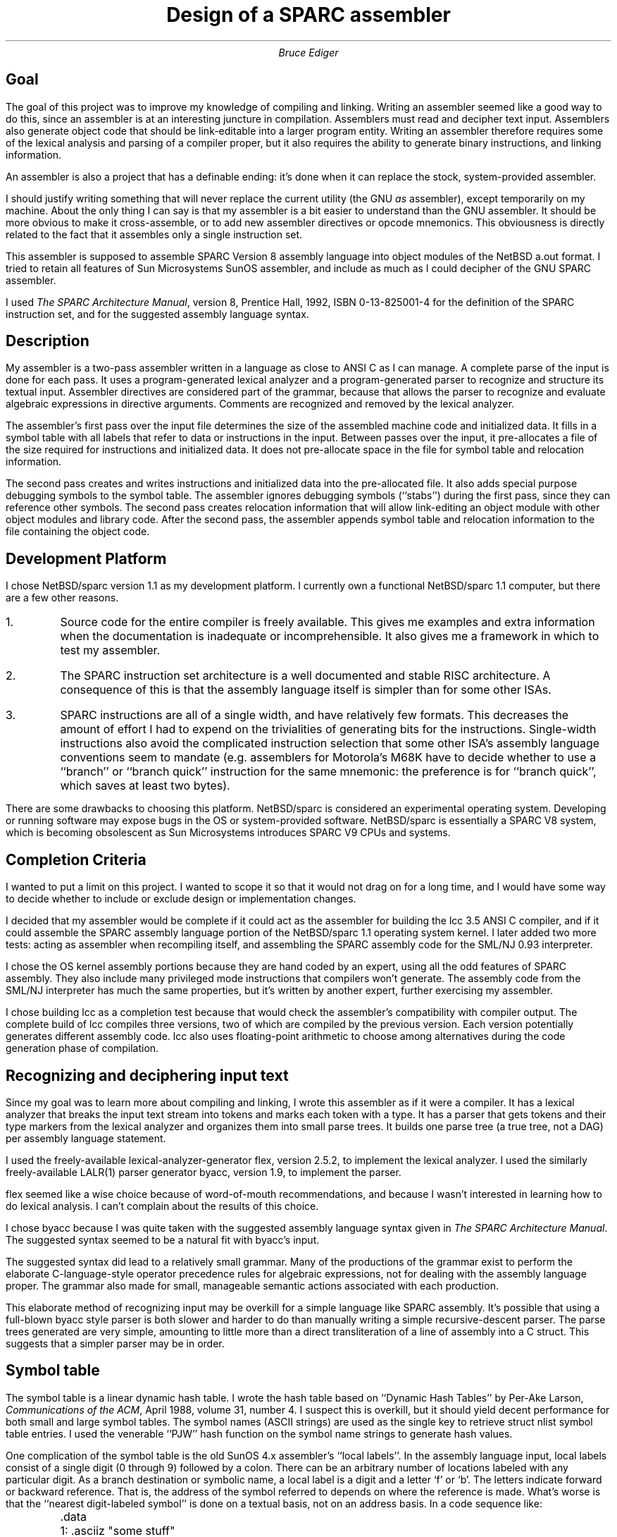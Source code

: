 \" $Header: /home/ediger/src/csrc/sparc_assembler10/RCS/design.ms,v 1.4 1997/03/25 07:42:38 bediger Exp bediger $
\" $Log: design.ms,v $
\" Revision 1.4  1997/03/25 07:42:38  bediger
\" several days of work
\"
\" Revision 1.2  1997/02/14 06:35:57  bediger
\" additions
\"
\" Revision 1.1  1997/01/15 01:15:31  bediger
\" Initial revision
\"
.DA
.TL
Design of a SPARC assembler
.AU
Bruce Ediger
.SH
Goal
.LP
The goal of this project was to improve my knowledge of compiling and
linking.
Writing an assembler seemed like a good way to do this, since
an assembler is at an interesting juncture in compilation.
Assemblers must read and  decipher text input.
Assemblers also generate object code that should be 
link-editable into a larger program entity.
Writing an assembler therefore requires some of the lexical analysis
and parsing of a compiler proper, but it also requires the ability
to generate binary instructions, and linking information.
.LP
An assembler is also a project that has a definable ending:
it's done when it can replace the stock, system-provided assembler.
.LP
I should justify writing something that will
never replace the current utility (the GNU \fIas\fR assembler), except temporarily on my machine.
About the only thing I can say is that my assembler is a bit easier
to understand than the GNU assembler.
It should be more obvious to make it cross-assemble, or to add
new assembler directives or opcode mnemonics.
This obviousness is directly related to the fact that
it assembles only a single instruction set.
.LP
This assembler is supposed to assemble SPARC Version 8 assembly language
into object modules of the NetBSD 
.ft CW
a.out
.ft R
format.
I tried to retain all features of Sun Microsystems SunOS assembler,
and include as much as I could decipher of the GNU SPARC assembler.
.LP
I used \fIThe SPARC Architecture Manual\fR, version 8, Prentice Hall,
1992, ISBN 0-13-825001-4 for the definition of the SPARC instruction
set, and for the suggested assembly language syntax.
.SH
Description
.LP
My assembler is a two-pass assembler written in a language as close to ANSI C
as I can manage.  A complete parse of the input is done for each pass.
It uses a program-generated lexical analyzer and a program-generated
parser to recognize and structure its textual input.
Assembler directives are considered part of the grammar, because that 
allows the parser to recognize and evaluate algebraic expressions in directive arguments.
Comments are recognized and removed by the lexical analyzer.
.LP
The assembler's first pass over the input file determines the size
of the assembled machine code and initialized data.  It fills in
a symbol table with all labels that refer to data or instructions in the input.
Between passes over the input, it
pre-allocates a file of the size required for instructions and
initialized data.  It does not pre-allocate space in the file for
symbol table and relocation information.
.LP
The second pass creates and writes instructions and initialized data
into the pre-allocated file.  It also adds special purpose debugging symbols
to the symbol table. The assembler ignores debugging symbols (``stabs'') during the first pass,
since they can reference other symbols.
The second pass creates relocation information
that will allow link-editing an object module with other object modules
and library code.
After the second pass, the assembler appends symbol table and relocation
information to the file containing the object code.
.SH
Development Platform
.LP
I chose NetBSD/sparc version 1.1 as my development platform.   I currently own a
functional NetBSD/sparc 1.1 computer, but there are a few other reasons.
.IP 1.
Source code for the entire compiler is freely available.
This gives me examples and extra information when the documentation
is inadequate or incomprehensible.
It also gives me a framework in which to test my assembler.
.IP 2.
The SPARC instruction set architecture is a well documented and stable
RISC architecture.
A consequence of this is that the assembly language itself is simpler
than for some other ISAs.
.IP 3.
SPARC instructions are all of a single width, and have relatively few
formats. This decreases the amount of effort I had to expend on
the trivialities of generating bits for the instructions.
Single-width instructions also avoid the complicated instruction selection
that some other ISA's assembly language conventions seem to mandate (e.g.
assemblers for Motorola's M68K have to decide whether to use a ``branch''
or ``branch quick'' instruction for the same mnemonic: the preference is for ``branch quick'',
which saves at least two bytes).
.LP
There are some drawbacks to choosing this platform.
NetBSD/sparc is considered an experimental operating system.
Developing or running software may expose bugs in the OS or
system-provided software.
NetBSD/sparc is essentially a SPARC V8 system, which is
becoming obsolescent as Sun Microsystems introduces SPARC V9
CPUs and systems.
.SH
Completion Criteria
.LP
I wanted to put a limit on this project. I wanted to scope it so that it would not drag on
for a long time, and I would have some way to decide whether
to include or exclude design or implementation changes.
.LP
I decided that my assembler would be complete if it could act as the
assembler for building the 
.ft CW
lcc 
.ft R
3.5 ANSI C compiler, and if it could assemble
the SPARC assembly language portion of the NetBSD/sparc 1.1 operating
system kernel. I later added two more tests: acting as assembler when recompiling itself,
and assembling the SPARC assembly code for the SML/NJ 0.93 interpreter.
.LP
I chose the OS kernel assembly portions because they are hand coded by an expert,
using all the odd features of SPARC assembly. They also include many privileged
mode instructions that compilers won't generate.
The assembly code from the SML/NJ interpreter has much the same properties, but it's written by
another expert, further exercising my assembler.
.LP
I chose building 
.ft CW
lcc
.ft R
as a completion test because that would check
the assembler's compatibility with compiler output.  The complete build of 
.ft CW
lcc
.ft R
compiles
three versions,  two of which are compiled by the previous version.
Each version potentially generates different assembly code.
.ft CW
lcc
.ft R
also uses floating-point arithmetic to choose among alternatives
during the code generation phase of compilation.
.SH
Recognizing and deciphering input text
.LP
Since my goal was to learn more about compiling and linking,
I wrote this assembler as if it were a compiler.
It has a lexical analyzer that breaks the input text stream
into tokens and marks each token with a type.
It has a parser that gets tokens and their type markers
from the lexical analyzer and organizes them into small parse
trees.
It builds one parse tree (a true tree, not a DAG) per assembly language statement.
.LP
I used the freely-available lexical-analyzer-generator 
.ft CW
flex,
.ft R
version 2.5.2, to implement the lexical analyzer.
I used the similarly freely-available LALR(1) parser generator
.ft CW
byacc,
.ft R
version 1.9, to implement the parser.
.LP
.ft CW
flex
.ft R
seemed like a wise choice because of word-of-mouth
recommendations, and because I wasn't interested in learning
how to do lexical analysis.
I can't complain about the results of this choice.
.LP
I chose 
.ft CW
byacc
.ft R
because I was quite taken with the suggested
assembly language syntax given in \fIThe SPARC Architecture Manual\fR.
The suggested syntax seemed to be a natural fit with 
.ft CW
byacc's
.ft R
input.  
.LP
The suggested syntax did lead to a relatively small grammar.
Many of the productions of the grammar exist to perform the elaborate C-language-style
operator precedence rules for algebraic expressions, not for dealing with the
assembly language proper.
The grammar also made for small, manageable semantic actions associated with each production.
.LP
This elaborate method of recognizing input may be overkill for a simple
language like SPARC assembly.
It's possible that using a full-blown 
.ft CW
byacc
.ft R
style parser is both
slower and harder to do than manually writing a simple recursive-descent
parser.
The parse trees generated are very simple, amounting to little more than
a direct transliteration of a line of assembly into a C struct.
This suggests that a simpler parser may be in order.
.SH
Symbol table
.LP
The symbol table is a linear dynamic hash table.
I wrote the hash table based on ``Dynamic Hash Tables''
by Per-Ake Larson, \fICommunications of the ACM\fR,
April 1988, volume 31, number 4.
I suspect this is overkill, but it should yield decent
performance for both small and large symbol tables.
The symbol names (ASCII strings) are used as the single
key to retrieve 
.ft CW
struct nlist
.ft R
symbol table entries.
I used the venerable ``PJW'' hash function on the symbol
name strings to generate hash values.
.LP
One complication of the symbol table is the old SunOS 4.x assembler's
``local labels''.
In the assembly language input, local labels consist of a single digit
(0 through 9) followed by a colon.  There can be an arbitrary number
of locations labeled with any particular digit.
As a branch destination or symbolic name, a local label is 
a digit and a letter `f' or `b'.
The letters indicate forward or backward reference.
That is, the address of the symbol referred to depends on where the reference
is made.
What's worse is that the ``nearest digit-labeled symbol'' is done on a
textual basis, not on an address basis.  In a code sequence like:
.na
.nf
.ft CW
	.data
	1: .asciiz "some stuff"
	.text
	[...input without local labels...]
	set 1b,%o1
.ft R
.fi
.ad
The reference to 
.ft CW
1b
.ft R
in the 
.ft CW
\ .text
.ft R
segment is to the label 
.ft CW
1:
.ft R
in the 
.ft CW
\ .data
.ft R
segment.
The label referred to in the 
.ft CW
set
.ft R
instruction is the immediately previous ``1'' in the input, not in
the assembled object code.  This strikes me as a poor misfeature,
but to be able to pass my self-imposed acceptance tests, I needed
this assembler to correctly handle ``local labels''.
.LP
I ended up having to generate temporary labels when a local label
appeared in the input, using a counter to keep the ``nearest''
label accessible.
.SH
Development software
.LP
I used the following software and systems of software to write this
assembler.
I extend thanks to everyone who wrote the following things.
.nf
.na
.ft CW
NetBSD/sparc 1.1
X11R6
vim 3.21 and 4.5
gcc 2.4.5 - NetBSD's version
GNU assembler version 1.92.3, NetBSD $Revision: 1.4 $
The ld link editor that comes with NetBSD 1.1
GDB 4.11 (sparc-netbsd), Copyright 1993 Free Software Foundation, Inc.
lcc 3.5
xxgdb 1.12
flex 2.5.2
byacc 1.9
Electric Fence 2.0.1 Copyright (C) 1987-1993 Bruce Perens.
dmalloc-3.1.3, Copyright (C) 1992 - 1995 by Gray Watson.
``LEAK - Quick and dirty code to find memory leaks'',
	Copyright (C) 1993, Christopher G. Phillips
.ft R
.fi
.ad
.LP
I believe that all of this software is either unencumbered, or is free for
non-commercial use.
Since I don't have any illusions about getting money for my assembler,
I believe I fall under the non-commercial use clauses.
.LP
lcc 3.5 is described in
\fIA Retargetable C Compiler: Design and Implementation\fR,
Addison-Wesley, 1995, ISBN 0-8053-1670-1.
.SH
Problems during development
.LP
I initially thought that only a single pass over the input would be required.
Using and maintaining several symbol and relocation information tables during assembly would allow an ultimate
reconciliation of forward references.
After the reconciliation, rewriting of
instructions that make forward references would be possible.
.LP
A single-pass assembler may be possible in theory, but the intricacies
of the 
.ft CW
a.out
.ft R
object file format make it very difficult.
The worst difficulties I encountered involved
source level debugging information.  Source level debugging information for
high-level languages is represented by special symbol table entries.
This means
debugging information symbols potentially do the same
kind of forward references that ``branch'' instructions make.
I believe this can lead to a problem of symbols that refer to other
symbols, potentially circularly.  I didn't want to deal with
detecting and resolving problems like that.
.LP
Relocation information that relates to unresolved symbols presents
another problem for a single-pass assembler.  The association between
relocation information and symbol information is an index into an array
(
.ft CW
r_index
.ft R
field of
.ft CW
struct relocation_info
.ft R
).  This indexing forces formatting the symbol table as an array
before completing the relocation information.
.LP
The 
.ft CW
byacc
.ft R
grammar did lead to some difficulty in writing the code that actually
generates the instruction bit patterns.
Given the small number of SPARC instruction formats, I'd hoped to
have only a few routines that actually formatted instructions.
The parser would call the appropriate routine when it had built
up the parse tree for an assembly language statement.
.LP
It just wasn't possible to write 5 or 6 routines, one for each
instruction format, and reuse those few functions to assemble many
different instructions.  The suggested assembly language has situations like this:
.LP
.nf
.na
.ft CW
ld [rs1+rs2],rd
st rd,[rs1+rs2]
.ft R
.ad
.fi
.LP
Both
.ft CW
ld
.ft R
and
.ft CW
st
.ft R
mnemonics have identical machine code instruction formats.  Only the human-readable
assembly language is somewhat different.  The parser can distinguish
these based on grammatical considerations and rearrange the tokens to
a conventional order (source 1, source 2, destination).
This isn't the case for ``synthetic'' instructions.
.LP
.nf
.na
.ft CW
tst %o5  ! orcc %g0, %o5, %g0
dec %o5  ! sub  %o5, 0x1, %o5
clr %o5  ! or   %g0, %g0, %o5
.ft R
.ad
.fi
.LP
There's not enough information for the parser to figure out if the
operand register is one or both of the source registers, or the
destination register.
.LP
In some cases, the same human-readable mnemonic is used for several distinct
instructions.  The selection of instruction depends on the
register named in the assembly language statement.  For instance, for the
following instructions, the actual bit-pattern for
the instruction must be selected by examining the operand registers.
.LP
.nf
.na
.ft CW
rd %y,%r15         ! RDY   instruction
rd %psr,%r15       ! RDPSR instruction
st %f1,[%r1+%r2]   ! STF   instruction
st %r3,[%r1+%r2]   ! ST    instruction
.ft R
.fi
.ad
.LP
I ended up writing 5 or 6 routines that handled the bulk of
the instruction mnemonics, and about 10 more routines that handled the
irregular synthetic instructions.
.LP
There are actually more instruction formats than \fIThe SPARC Architecture Manual\fR
indicates.
For example, the various trap-on-condition-code instructions, nominally format 3,
end up using the destination register field (
.ft CW
rd
.ft R
) as the distinguishing code for the trap condition
(e.g. not equal, positive, less than, etc, relating to the integer condition codes
bits of the Processor Status Register).
.LP
Both the SunOS assembler and the NetBSD version of the GNU assembler
accept opcode mnemonics that are undocumented.
For example, the SunOS assembler accepts 
.ft CW
ld2
.ft R
and
.ft CW
st2
.ft R
mnemonics.  I can't find documentation for these anywhere.
.LP
The ancient BSD 
.ft CW
a.out
.ft R
object file format is very peculiar, as noted previously.
Despite its age, sometimes the documentation on it is very weak.
I found the relocation information to be particularly tricky to
get right.
.LP
The symbol table (an array of
.ft CW
struct nlist
.ft R
) and relocation information (two arrays of
.ft CW
struct relocation_info_sparc
.ft R
) seem designed to minimize the
amount of disk space they consume, yet there are some odd redundancies.
The 
.ft CW
r_extern
.ft R
field of 
.ft CW
struct relocation_info_sparc
.ft R
duplicates
the information in the 
.ft CW
N_EXT
.ft R
bit of the 
.ft CW
n_type
.ft R
field of
.ft CW
struct nlist.
.ft R
.SH
Testing, Validation and Verification
.IP "Regression tests"
While developing this assembler, I collected a series of files of assembly language.
I used this series of files to ensure that further development
didn't cause previously correct assembly to fail.
I did this by comparing the disassembled outputs of the GNU assembler and
my assembler for the same input.
Some of these files are written to exercise particular blocks
of code in the assembler, some are exhaustive checks of categories
of instructions (e.g. Bicc - branch on integer condition code) and some are
compiler outputs that triggered bugs.
.IP "Integration tests"
Regression tests have their place, but they don't check that symbol
table and relocation information  get generated correctly.
I wrote a series of C programs that cause compilers to
generate specific assembly language or specific types of relocation
information and symbol table entries.
Compiling these programs verifies that link-editing information is correct.
Running the compiled programs exercises the assembled machine code.
.IP "Memory usage"
I used several malloc debuggers in a continual attempt to detect memory leaks.
I used dmalloc version 3.1.3 by Gray Watson, and Electric Fence 2.0.1 by Bruce Perens.
This nearly convinced me that garbage collection is necessary.
.IP "Compiler dependencies"
I tried to reduce compiler dependencies in coding the assembler itself. 
During development I alternated between compiling the assembler with
the GNU C compiler provided with NetBSD/sparc 1.1 (GCC 2.4.5) and compiling
with Hansen and Fraser's 
.ft CW
lcc
.ft R
ANSI C compiler. I ran all my regression and integration tests against
assemblers compiled with both compilers.
.IP "ANSI C compliance"
I used compiler warnings to determine ANSI C compliance.
GNU C and 
.ft CW
lcc
.ft R
report different problems. For example, 
.ft CW
lcc
.ft R
reports on ``compiler dependent''
behaviors, while the GNU C compiler reports when all members of an enum aren't 
case labels in a switch.  I tried to eliminate all compiler warnings.
.IP "Branch coverage"
I used the 
.ft CW
lcc
.ft R
compiler to measure branch coverage.  Compiling with the proper options
causes 
.ft CW
lcc
.ft R
to produce instrumented code that counts actual executions
of basic blocks of code.
Assembling a large amount of compiler-generated code that has no assembler syntactic or semantic
errors causes this assembler to execute about 50% of its basic blocks
of code.
Assembling assembly language specifically written to contain semantic errors
raises this to about 75% of its basic blocks.
The remainder of the unexecuted blocks of code can be observed to
be error outputs for failure of system library calls like 
.ft CW
malloc(3)
.ft R
or
.ft CW
fwrite(3).
.ft R
.SH
Portability
.LP
Porting this software (in the sense of getting it to run on another platform or
under another OS) should be fairly easy, given a set of NetBSD/sparc
header files.  I tried to be ANSI-C compliant, using compilers and compiler options
to enforce this.  The program uses only stock ``stdio'' for input and output,
although it does do a lot of 
.ft CW
fseek()s
.ft R
to write instructions and data in the same file.
.LP
There are two issues that should be discussed further.
.IP "1. How easy would it be to get it to generate another object file format (e.g. ELF)?"
I think this would be moderately difficult.
There are two pervasive assumptions in the code that would be difficult to
work around.  One is that all object code has two ``segments'', one
full of machine code, one full of data.  Adapting this assembler to
a format that has multiple segments or sections of machine code and/or data might
be tricky.
The second problem is that the
.ft CW
a.out
.ft R
object file format permeates the routines that put together the 
machine code instructions.  Creation and filling-in of relocation information
is particularly intrusive.
.IP "2. What pitfalls are hidden in the code."
The big pitfalls here are the assumption that a C variable of type
.ft CW
int
.ft R
is the same size as an instruction, and that addresses and constants
calculated at assembly time are the size of a 32-bit
.ft CW
int.
.ft R
There may also be ``endian'' problems hidden in it.  
It assumes that compilers pack bit-field members of structs.
.SH
Further development
.LP
There are two areas where futher development that might actually pay off:
working to speed it up, and adding support for SPARC V9 instructions.
.LP
I never profiled execution of this assembler, nor made any determination of speed.
I estimate it's less than half as fast as NetBSD's system assembler.
Probably a small amount of further work could greatly speed up my assembler.
Two areas come to mind as potential improvements.
Opcode mnemonics and assembler directives are found by binary search of an array.
A pre-hashed table, or an Aho-Corasick type finite automata might be much faster.
Each pass over the input lexes and parses the input.  It wouldn't be
too hard to make the first pass save the parse trees,
and have the second pass just work from these trees instead of re-parsing the input.
.LP
Adding SPARC V9 instruction mnemonics shouldn't be very difficult at all.
I did not do this since my computer is SPARC V7: I felt I was stretching
to write a V8 assembler.
